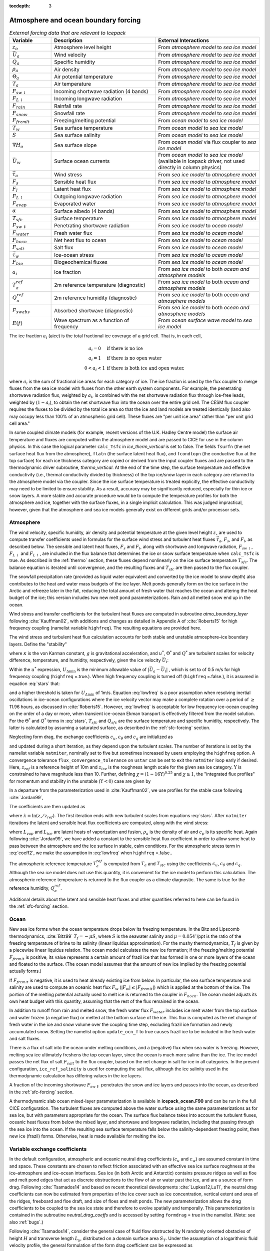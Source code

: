 :tocdepth: 3

.. _boundary_forcing:

Atmosphere and ocean boundary forcing
=====================================

.. _tab-flux-cpl:

.. csv-table:: *External forcing data that are relevant to Icepack*
   :header: "Variable", "Description", "External Interactions"
   :widths: 10, 25, 25
     
   ":math:`z_o`", "Atmosphere level height", "From *atmosphere model* to *sea ice model*"
   ":math:`\vec{U}_a`", "Wind velocity", "From *atmosphere model* to *sea ice model*"
   ":math:`Q_a`", "Specific humidity", "From *atmosphere model* to *sea ice model*"
   ":math:`\rho_a`", "Air density", "From *atmosphere model* to *sea ice model*"
   ":math:`\Theta_a`", "Air potential temperature", "From *atmosphere model* to *sea ice model*"
   ":math:`T_a`", "Air temperature", "From *atmosphere model* to *sea ice model*"
   ":math:`F_{sw\downarrow}`", "Incoming shortwave radiation (4 bands)", "From *atmosphere model* to *sea ice model*"
   ":math:`F_{L\downarrow}`", "Incoming longwave radiation", "From *atmosphere model* to *sea ice model*"
   ":math:`F_{rain}`", "Rainfall rate", "From *atmosphere model* to *sea ice model*"
   ":math:`F_{snow}`", "Snowfall rate", "From *atmosphere model* to *sea ice model*"
   ":math:`F_{frzmlt}`", "Freezing/melting potential", "From *ocean model* to *sea ice model*"
   ":math:`T_w`", "Sea surface temperature", "From *ocean model* to *sea ice model*"
   ":math:`S`", "Sea surface salinity", "From *ocean model* to *sea ice model*"
   ":math:`\nabla H_o`", "Sea surface slope", "From *ocean model* via flux coupler to *sea ice model*"
   ":math:`\vec{U}_w`", "Surface ocean currents", "From *ocean model* to *sea ice model* (available in Icepack driver, not used directly in column physics)"
   ":math:`\vec{\tau}_a`", "Wind stress", "From *sea ice model* to *atmosphere model*"
   ":math:`F_s`", "Sensible heat flux", "From *sea ice model* to *atmosphere model*"
   ":math:`F_l`", "Latent heat flux", "From *sea ice model* to *atmosphere model*"
   ":math:`F_{L\uparrow}`", "Outgoing longwave radiation", "From *sea ice model* to *atmosphere model*"
   ":math:`F_{evap}`", "Evaporated water", "From *sea ice model* to *atmosphere model*"
   ":math:`\alpha`", "Surface albedo (4 bands)", "From *sea ice model* to *atmosphere model*"
   ":math:`T_{sfc}`", "Surface temperature", "From *sea ice model* to *atmosphere model*"
   ":math:`F_{sw\Downarrow}`", "Penetrating shortwave radiation", "From *sea ice model* to *ocean model*"
   ":math:`F_{water}`", "Fresh water flux", "From *sea ice model* to *ocean model*"
   ":math:`F_{hocn}`", "Net heat flux to ocean", "From *sea ice model* to *ocean model*"
   ":math:`F_{salt}`", "Salt flux", "From *sea ice model* to *ocean model*"
   ":math:`\vec{\tau}_w`", "Ice-ocean stress", "From *sea ice model* to *ocean model*"
   ":math:`F_{bio}`", "Biogeochemical fluxes", "From *sea ice model* to *ocean model*"
   ":math:`a_{i}`", "Ice fraction", "From *sea ice model* to both *ocean and atmosphere models*"
   ":math:`T^{ref}_{a}`", "2m reference temperature (diagnostic)", "From *sea ice model* to both *ocean and atmosphere models*"
   ":math:`Q^{ref}_{a}`", "2m reference humidity (diagnostic)", "From *sea ice model* to both *ocean and atmosphere models*"
   ":math:`F_{swabs}`", "Absorbed shortwave (diagnostic)", "From *sea ice model* to both *ocean and atmosphere models*"
   ":math:`E(f)`", "Wave spectrum as a function of frequency", "From *ocean surface wave model* to *sea ice model*"

The ice fraction :math:`a_i` (aice) is the total fractional ice
coverage of a grid cell. That is, in each cell,

.. math::
   \begin{array}{cl}
                  a_{i}=0 & \mbox{if there is no ice} \\ 
                  a_{i}=1 & \mbox{if there is no open water} \\ 
                  0<a_{i}<1 & \mbox{if there is both ice and open water,}
   \end{array}

where :math:`a_{i}` is the sum of fractional ice areas for each category
of ice. The ice fraction is used by the flux coupler to merge fluxes
from the sea ice model with fluxes from the other earth system components. For example,
the penetrating shortwave radiation flux, weighted by :math:`a_i`, is
combined with the net shortwave radiation flux through ice-free leads,
weighted by (:math:`1-a_i`), to obtain the net shortwave flux into the
ocean over the entire grid cell. The CESM flux coupler requires the fluxes to
be divided by the total ice area so that the ice and land models are
treated identically (land also may occupy less than 100% of an
atmospheric grid cell). These fluxes are "per unit ice area" rather than
"per unit grid cell area."

In some coupled climate models (for example, recent versions of the U.K.	
Hadley Centre model) the surface air temperature and fluxes are computed	
within the atmosphere model and are passed to CICE for use in the column physics. In this case the	
logical parameter ``calc_Tsfc`` in *ice_therm_vertical* is set to false.	
The fields ``fsurfn`` (the net surface heat flux from the atmosphere), ``flatn``	
(the surface latent heat flux), and ``fcondtopn`` (the conductive flux at	
the top surface) for each ice thickness category are copied or derived	
from the input coupler fluxes and are passed to the thermodynamic driver	
subroutine, *thermo_vertical*. At the end of the time step, the surface	
temperature and effective conductivity (i.e., thermal conductivity	
divided by thickness) of the top ice/snow layer in each category are	
returned to the atmosphere model via the coupler. Since the ice surface	
temperature is treated explicitly, the effective conductivity may need	
to be limited to ensure stability. As a result, accuracy may be	
significantly reduced, especially for thin ice or snow layers. A more	
stable and accurate procedure would be to compute the temperature	
profiles for both the atmosphere and ice, together with the surface	
fluxes, in a single implicit calculation. This was judged impractical,	
however, given that the atmosphere and sea ice models generally exist on	
different grids and/or processor sets.

.. _atmo:

Atmosphere
----------

The wind velocity, specific humidity, air density and potential
temperature at the given level height :math:`z_\circ` are used to
compute transfer coefficients used in formulas for the surface wind
stress and turbulent heat fluxes :math:`\vec\tau_a`, :math:`F_s`, and
:math:`F_l`, as described below. The sensible and latent heat fluxes,
:math:`F_s` and :math:`F_l`, along with shortwave and longwave
radiation, :math:`F_{sw\downarrow}`, :math:`F_{L\downarrow}`
and :math:`F_{L\uparrow}`, are included in the flux balance that
determines the ice or snow surface temperature when ``calc_Tsfc`` is true.
As described in the :ref:`thermo` section, these fluxes depend nonlinearly
on the ice surface temperature :math:`T_{sfc}`. The balance
equation is iterated until convergence, and the resulting fluxes and
:math:`T_{sfc}` are then passed to the flux coupler.

The snowfall precipitation rate (provided as liquid water equivalent and
converted by the ice model to snow depth) also contributes to the heat
and water mass budgets of the ice layer. Melt ponds generally form on
the ice surface in the Arctic and refreeze later in the fall, reducing
the total amount of fresh water that reaches the ocean and altering the
heat budget of the ice; this version includes two new melt pond
parameterizations. Rain and all melted snow end up in the ocean.

Wind stress and transfer coefficients for the
turbulent heat fluxes are computed in subroutine
*atmo\_boundary\_layer* following :cite:`Kauffman02`, with additions and changes as detailed in Appendix A of :cite:`Roberts15` for high frequency coupling (namelist variable ``highfreq``).
The resulting equations are provided here.

The wind stress and turbulent heat flux calculation accounts for both
stable and unstable atmosphere–ice boundary layers. Define the
"stability"

.. math::
   \Upsilon = {\kappa g z_\circ\over u^{*2}}
   \left({\Theta^*\over\Theta_a\left(1+0.606Q_a\right)}  +
   {Q^*\over 1/0.606 + Q_a}\right),
   :label: upsilon

where :math:`\kappa` is the von Karman constant, :math:`g` is
gravitational acceleration, and :math:`u^*`, :math:`\Theta^*` and
:math:`Q^*` are turbulent scales for velocity difference, temperature, and humidity,
respectively, given the ice velocity :math:`\vec{U}_i`:

.. math::
   \begin{aligned}
   u^*&=&c_u\;\textrm{max}\left(U_{\Delta\textrm{min}}, \left|\vec{U}_a - \vec{U}_i \right|\right), \\
   \Theta^*&=& c_\theta\left(\Theta_a-T_{sfc}\right), \\
   Q^*&=&c_q\left(Q_a-Q_{sfc}\right).
   \end{aligned}
   :label: stars

Within the :math:`u^*` expression, :math:`U_{\Delta\textrm{min}}` is the minimum allowable value of :math:`|\vec{U}_{a} - \vec{U}_{i}|` , which is set to of 0.5 m/s for high frequency coupling (``highfreq`` =.true.). 
When high frequency coupling is turned off (``highfreq`` =.false.), it is assumed in equation :eq:`stars` that:

.. math::
 \vec{U}_{a} - \vec{U}_{i} \approx  \vec{U}_{a} 
 :label: lowfreq 

and a higher threshold is taken for :math:`U_{\Delta\textrm{min}}` of 1m/s. Equation :eq:`lowfreq` is a poor assumption when resolving inertial oscillations in ice-ocean configurations where the ice velocity vector may make a complete rotation over a period of :math:`\ge` 11.96 hours, as discussed in :cite:`Roberts15`.
However, :eq:`lowfreq`  is acceptable for low frequency ice-ocean coupling on the order of a day or more, when transient ice-ocean Ekman transport is effectively filtered from the model solution.
For the :math:`\Theta^*` and :math:`Q^*` terms in :eq:`stars`, :math:`T_{sfc}` and :math:`Q_{sfc}` are the surface temperature and specific
humidity, respectively.  The latter is calculated by assuming a saturated
surface, as described in the :ref:`sfc-forcing` section.

Neglecting form drag, the exchange coefficients :math:`c_u`,
:math:`c_\theta` and :math:`c_q` are initialized as

.. math:: 
   \kappa\over \ln(z_{ref}/z_{ice})
   :label: kappa

and updated during a short iteration, as they depend upon the turbulent
scales. The number of iterations is set by the namelist variable
``natmiter``, nominally set to five but sometimes increased by users employing the ``highfreq`` option.
A convergence tolerance ``flux_convergence_tolerance`` on ``ustar`` can be set to exit the ``natmiter``
loop early if desired.  Here, :math:`z_{ref}` is a reference height of 10m and
:math:`z_{ice}` is the roughness length scale for the given
sea ice category. :math:`\Upsilon` is constrained to have magnitude less
than 10. Further, defining
:math:`\chi = \left(1-16\Upsilon\right)^{0.25}` and :math:`\chi \geq 1`,
the "integrated flux profiles" for momentum and stability in the
unstable (:math:`\Upsilon <0`) case are given by

.. math::
   \begin{aligned}
   \psi_m = &\mbox{}&2\ln\left[0.5(1+\chi)\right] +
            \ln\left[0.5(1+\chi^2)\right] -2\tan^{-1}\chi +
            {\pi\over 2}, \\
   \psi_s = &\mbox{}&2\ln\left[0.5(1+\chi^2)\right].\end{aligned}
   :label: psi1

In a departure from the parameterization used in
:cite:`Kauffman02`, we use profiles for the stable case
following :cite:`Jordan99`,

.. math::
   \psi_m = \psi_s = -\left[0.7\Upsilon + 0.75\left(\Upsilon-14.3\right)
            \exp\left(-0.35\Upsilon\right) + 10.7\right].
   :label: psi2

The coefficients are then updated as

.. math::
   \begin{aligned}
   c_u^\prime&=&{c_u\over 1+c_u\left(\lambda-\psi_m\right)/\kappa} \\
   c_\theta^\prime&=& {c_\theta\over 1+c_\theta\left(\lambda-\psi_s\right)/\kappa}\\
   c_q^\prime&=&c_\theta^\prime\end{aligned}
   :label: coeff1

where :math:`\lambda = \ln\left(z_\circ/z_{ref}\right)`. The
first iteration ends with new turbulent scales from
equations :eq:`stars`. After ``natmiter`` iterations the latent and sensible
heat flux coefficients are computed, along with the wind stress:

.. math::
   \begin{aligned}
   C_l&=&\rho_a \left(L_{vap}+L_{ice}\right) u^* c_q \\
   C_s&=&\rho_a c_p u^* c_\theta^* + 1 \\
   \vec{\tau}_a&=&{\rho_a (u^{*})^2 \left( \vec{U}_{a} - \vec{U}_{i} \right) \over  \left| \vec{U}_{a} - \vec{U}_{i} \right|}
   \end{aligned}
   :label: coeff2

where :math:`L_{vap}` and :math:`L_{ice}` are
latent heats of vaporization and fusion, :math:`\rho_a` is the density
of air and :math:`c_p` is its specific heat. Again following
:cite:`Jordan99`, we have added a constant to the sensible
heat flux coefficient in order to allow some heat to pass between the
atmosphere and the ice surface in stable, calm conditions. 
For the atmospheric stress term in :eq:`coeff2`, we make the assumption in :eq:`lowfreq` when ``highfreq`` =.false..

The atmospheric reference temperature :math:`T_a^{ref}` is computed from
:math:`T_a` and :math:`T_{sfc}` using the coefficients
:math:`c_u`, :math:`c_\theta` and :math:`c_q`. Although the sea ice
model does not use this quantity, it is convenient for the ice model to
perform this calculation. The atmospheric reference temperature is
returned to the flux coupler as a climate diagnostic. The same is true
for the reference humidity, :math:`Q_a^{ref}`.

Additional details about the latent and sensible heat fluxes and other
quantities referred to here can be found in
the :ref:`sfc-forcing` section.

.. _ocean:

Ocean
-----

New sea ice forms when the ocean temperature drops below its freezing
temperature. In the Bitz and Lipscomb thermodynamics,
:cite:`Bitz99` :math:`T_f=-\mu S`, where :math:`S` is the
seawater salinity and :math:`\mu=0.054^\circ`/ppt is the ratio of the
freezing temperature of brine to its salinity (linear liquidus
approximation). For the mushy thermodynamics, :math:`T_f` is given by a
piecewise linear liquidus relation. The ocean model calculates the new
ice formation; if the freezing/melting potential
:math:`F_{frzmlt}` is positive, its value represents a certain
amount of frazil ice that has formed in one or more layers of the ocean
and floated to the surface. (The ocean model assumes that the amount of
new ice implied by the freezing potential actually forms.)

If :math:`F_{frzmlt}` is negative, it is used to heat already
existing ice from below. In particular, the sea surface temperature and
salinity are used to compute an oceanic heat flux :math:`F_w`
(:math:`\left|F_w\right| \leq \left|F_{frzmlt}\right|`) which
is applied at the bottom of the ice. The portion of the melting
potential actually used to melt ice is returned to the coupler in
:math:`F_{hocn}`. The ocean model adjusts its own heat budget
with this quantity, assuming that the rest of the flux remained in the
ocean.

In addition to runoff from rain and melted snow, the fresh water flux
:math:`F_{water}` includes ice melt water from the top surface
and water frozen (a negative flux) or melted at the bottom surface of
the ice. This flux is computed as the net change of fresh water in the
ice and snow volume over the coupling time step, excluding frazil ice
formation and newly accumulated snow. Setting the namelist option
``update_ocn_f`` to true causes frazil ice to be included in the fresh
water and salt fluxes.

There is a flux of salt into the ocean under melting conditions, and a
(negative) flux when sea water is freezing. However, melting sea ice
ultimately freshens the top ocean layer, since the ocean is much more
saline than the ice. The ice model passes the net flux of salt
:math:`F_{salt}` to the flux coupler, based on the net change
in salt for ice in all categories. In the present configuration,
``ice_ref_salinity`` is used for computing the salt flux, although the ice
salinity used in the thermodynamic calculation has differing values in
the ice layers.

A fraction of the incoming shortwave :math:`F_{sw\Downarrow}`
penetrates the snow and ice layers and passes into the ocean, as
described in the :ref:`sfc-forcing` section.

A thermodynamic slab ocean mixed-layer parameterization is available 
in **icepack\_ocean.F90** and can be run in the full CICE configuration.
The turbulent fluxes are computed above the water surface using the same
parameterizations as for sea ice, but with parameters appropriate for
the ocean. The surface flux balance takes into account the turbulent
fluxes, oceanic heat fluxes from below the mixed layer, and shortwave
and longwave radiation, including that passing through the sea ice into
the ocean. If the resulting sea surface temperature falls below the
salinity-dependent freezing point, then new ice (frazil) forms.
Otherwise, heat is made available for melting the ice.

.. _formdrag:

Variable exchange coefficients
------------------------------

In the default configuration, atmospheric and oceanic neutral drag
coefficients (:math:`c_u` and :math:`c_w`) are assumed constant in time
and space. These constants are chosen to reflect friction associated
with an effective sea ice surface roughness at the ice–atmosphere and
ice–ocean interfaces. Sea ice (in both Arctic and Antarctic) contains
pressure ridges as well as floe and melt pond edges that act as discrete
obstructions to the flow of air or water past the ice, and are a source
of form drag. Following :cite:`Tsamados14` and based on
recent theoretical developments :cite:`Lupkes12,Lu11`, the
neutral drag coefficients can now be estimated from properties of the
ice cover such as ice concentration, vertical extent and area of the
ridges, freeboard and floe draft, and size of floes and melt ponds. The
new parameterization allows the drag coefficients to be coupled to the
sea ice state and therefore to evolve spatially and temporally. This
parameterization is contained in the subroutine *neutral\_drag\_coeffs*
and is accessed by setting ``formdrag`` = true in the namelist.
(Note:  see also :ref:`bugs`.)

Following :cite:`Tsamados14`, consider the general case of
fluid flow obstructed by N randomly oriented obstacles of height
:math:`H` and transverse length :math:`L_y`, distributed on a domain
surface area :math:`S_T`. Under the assumption of a logarithmic fluid
velocity profile, the general formulation of the form drag coefficient
can be expressed as

.. math:: 
   C_d=\frac{N c S_c^2 \gamma L_y  H}{2 S_T}\left[\frac{\ln(H/z_0)}{\ln(z_{ref}/z_0)}\right]^2,
   :label: formdrag

where :math:`z_0` is a roughness length parameter at the top or bottom
surface of the ice, :math:`\gamma` is a geometric factor, :math:`c` is
the resistance coefficient of a single obstacle, and :math:`S_c` is a
sheltering function that takes into account the shielding effect of the
obstacle,

.. math:: 
   S_{c}=\left(1-\exp(-s_l D/H)\right)^{1/2},
   :label: shelter

with :math:`D` the distance between two obstacles and :math:`s_l` an
attenuation parameter.

As in the original drag formulation in CICE (:ref:`atmo` and
:ref:`ocean` sections), :math:`c_u` and :math:`c_w` along with the transfer
coefficients for sensible heat, :math:`c_{\theta}`, and latent heat,
:math:`c_{q}`, are initialized to a situation corresponding to neutral
atmosphere–ice and ocean–ice boundary layers. The corresponding neutral
exchange coefficients are then replaced by coefficients that explicitly
account for form drag, expressed in terms of various contributions as

.. math::
   \tt{Cdn\_atm}  = \tt{Cdn\_atm\_rdg} + \tt{Cdn\_atm\_floe} + \tt{Cdn\_atm\_skin} + \tt{Cdn\_atm\_pond} ,
   :label: Cda

.. math::
   \tt{Cdn\_ocn}  =  \tt{Cdn\_ocn\_rdg} + \tt{Cdn\_ocn\_floe} + \tt{Cdn\_ocn\_skin}. 
   :label: Cdw

The contributions to form drag from ridges (and keels underneath the
ice), floe edges and melt pond edges can be expressed using the general
formulation of equation :eq:`formdrag` (see :cite:`Tsamados14` for
details). Individual terms in equation :eq:`Cdw` are fully described in
:cite:`Tsamados14`. Following :cite:`Arya75`
the skin drag coefficient is parametrized as

.. math:: 
   { \tt{Cdn\_(atm/ocn)\_skin}}=a_{i} \left(1-m_{(s/k)} \frac{H_{(s/k)}}{D_{(s/k)}}\right)c_{s(s/k)}, \mbox{       if  $\displaystyle\frac{H_{(s/k)}}{D_{(s/k)}}\ge\frac{1}{m_{(s/k)}}$,}
   :label: skindrag

where :math:`m_s` (:math:`m_k`) is a sheltering parameter that depends
on the average sail (keel) height, :math:`H_s` (:math:`H_k`), but is
often assumed constant, :math:`D_s` (:math:`D_k`) is the average
distance between sails (keels), and :math:`c_{ss}` (:math:`c_{sk}`) is
the unobstructed atmospheric (oceanic) skin drag that would be attained
in the absence of sails (keels) and with complete ice coverage,
:math:`a_{ice}=1`.

Calculation of equations :eq:`formdrag` – :eq:`skindrag` requires that small-scale geometrical
properties of the ice cover be related to average grid cell quantities
already computed in the sea ice model. These intermediate quantities are
briefly presented here and described in more detail in
:cite:`Tsamados14`. The sail height is given by

.. math:: 
   H_{s} = \displaystyle 2\frac{v_{rdg}}{a_{rdg}}\left(\frac{\alpha\tan \alpha_{k} R_d+\beta \tan \alpha_{s} R_h}{\phi_r\tan \alpha_{k} R_d+\phi_k \tan \alpha_{s} R_h^2}\right),
   :label: Hs

and the distance between sails\ 

.. math:: 
   D_{s} = \displaystyle 2 H_s\frac{a_{i}}{a_{rdg}} \left(\frac{\alpha}{\tan \alpha_s}+\frac{\beta}{\tan \alpha_k}\frac{R_h}{R_d}\right),
   :label: Ds

where :math:`0<\alpha<1` and :math:`0<\beta<1` are weight functions,
:math:`\alpha_{s}` and :math:`\alpha_{k}` are the sail and keel slope,
:math:`\phi_s` and :math:`\phi_k` are constant porosities for the sails
and keels, and we assume constant ratios for the average keel depth and
sail height (:math:`H_k/H_s=R_h`) and for the average distances between
keels and between sails (:math:`D_k/D_s=R_d`). With the assumption of
hydrostatic equilibrium, the effective ice plus snow freeboard is
:math:`H_{f}=\bar{h_i}(1-\rho_i/\rho_w)+\bar{h_s}(1-\rho_s/\rho_w)`,
where :math:`\rho_i`, :math:`\rho_w` and :math:`\rho_s` are
respectively the densities of sea ice, water and snow, :math:`\bar{h_i}`
is the mean ice thickness and :math:`\bar{h_s}` is the mean snow
thickness (means taken over the ice covered regions). For the melt pond
edge elevation we assume that the melt pond surface is at the same level
as the ocean surface surrounding the floes
:cite:`Flocco07,Flocco10,Flocco12` and use the simplification
:math:`H_p = H_f`. Finally to estimate the typical floe size
:math:`L_A`, distance between floes, :math:`D_F`, and melt pond size,
:math:`L_P` we use the parameterizations of :cite:`Lupkes12`
to relate these quantities to the ice and pond concentrations. All of
these intermediate quantities are available for output, along
with ``Cdn_atm``, ``Cdn_ocn`` and the ratio ``Cdn_atm_ratio_n`` between the
total atmospheric drag and the atmospheric neutral drag coefficient.

We assume that the total neutral drag coefficients are thickness
category independent, but through their dependance on the diagnostic
variables described above, they vary both spatially and temporally. The
total drag coefficients and heat transfer coefficients will also depend
on the type of stratification of the atmosphere and the ocean, and we
use the parameterization described in the :ref:`atmo` section that accounts
for both stable and unstable atmosphere–ice boundary layers. In contrast
to the neutral drag coefficients the stability effect of the atmospheric
boundary layer is calculated separately for each ice thickness category.

The transfer coefficient for oceanic heat flux to the bottom of the ice
may be varied based on form drag considerations by setting the namelist
variable ``fbot_xfer_type`` to ``Cdn_ocn``; this is recommended when using
the form drag parameterization. The default value of the transfer
coefficient is 0.006 (``fbot_xfer_type = ’constant’``).

